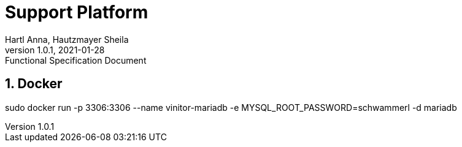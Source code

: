 = Support Platform
Hartl Anna, Hautzmayer Sheila
1.0.1, 2021-01-28: Functional Specification Document
ifndef::imagesdir[:imagesdir: images]
:toc-placement!:  // prevents the generation of the doc at this position, so it can be printed afterwards
:sourcedir: ../src/main/java
:icons: font
:sectnums:    // Nummerierung der Überschriften / section numbering
:toc: left
//Need this blank line after ifdef, don't know why...
ifdef::backend-html5[]

== Docker

sudo docker run -p 3306:3306 --name vinitor-mariadb -e MYSQL_ROOT_PASSWORD=schwammerl -d mariadb
